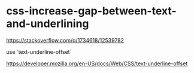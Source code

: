* css-increase-gap-between-text-and-underlining
:PROPERTIES:
:CUSTOM_ID: css-increase-gap-between-text-and-underlining
:END:
[[https://stackoverflow.com/q/1734618/12539782]]

use `text-underline-offset`

[[https://developer.mozilla.org/en-US/docs/Web/CSS/text-underline-offset]]
